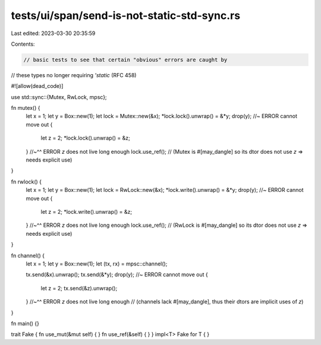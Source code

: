 tests/ui/span/send-is-not-static-std-sync.rs
============================================

Last edited: 2023-03-30 20:35:59

Contents:

.. code-block:: rs

    // basic tests to see that certain "obvious" errors are caught by
// these types no longer requiring `'static` (RFC 458)

#![allow(dead_code)]

use std::sync::{Mutex, RwLock, mpsc};

fn mutex() {
    let x = 1;
    let y = Box::new(1);
    let lock = Mutex::new(&x);
    *lock.lock().unwrap() = &*y;
    drop(y); //~ ERROR cannot move out
    {
        let z = 2;
        *lock.lock().unwrap() = &z;
    }
    //~^^ ERROR `z` does not live long enough
    lock.use_ref(); // (Mutex is #[may_dangle] so its dtor does not use `z` => needs explicit use)
}

fn rwlock() {
    let x = 1;
    let y = Box::new(1);
    let lock = RwLock::new(&x);
    *lock.write().unwrap() = &*y;
    drop(y); //~ ERROR cannot move out
    {
        let z = 2;
        *lock.write().unwrap() = &z;
    }
    //~^^ ERROR `z` does not live long enough
    lock.use_ref(); // (RwLock is #[may_dangle] so its dtor does not use `z` => needs explicit use)
}

fn channel() {
    let x = 1;
    let y = Box::new(1);
    let (tx, rx) = mpsc::channel();

    tx.send(&x).unwrap();
    tx.send(&*y);
    drop(y); //~ ERROR cannot move out
    {
        let z = 2;
        tx.send(&z).unwrap();
    }
    //~^^ ERROR `z` does not live long enough
    // (channels lack #[may_dangle], thus their dtors are implicit uses of `z`)
}

fn main() {}

trait Fake { fn use_mut(&mut self) { } fn use_ref(&self) { }  }
impl<T> Fake for T { }


